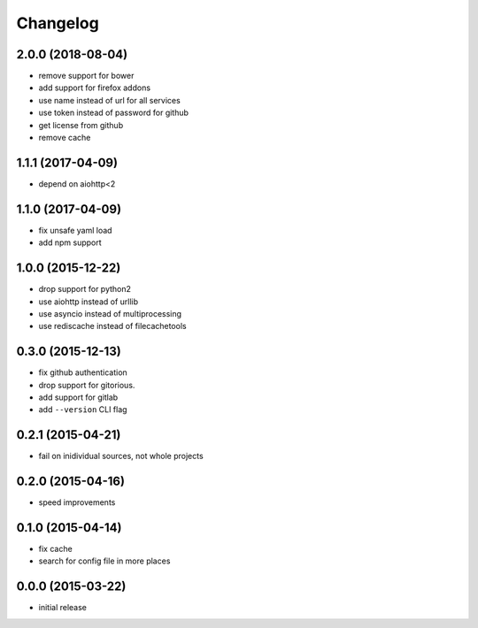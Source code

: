 Changelog
=========

2.0.0 (2018-08-04)
------------------

-  remove support for bower
-  add support for firefox addons
-  use name instead of url for all services
-  use token instead of password for github
-  get license from github
-  remove cache


1.1.1 (2017-04-09)
------------------

-  depend on aiohttp<2


1.1.0 (2017-04-09)
------------------

-  fix unsafe yaml load
-  add npm support


1.0.0 (2015-12-22)
------------------

-  drop support for python2
-  use aiohttp instead of urllib
-  use asyncio instead of multiprocessing
-  use rediscache instead of filecachetools


0.3.0 (2015-12-13)
------------------

-  fix github authentication
-  drop support for gitorious.
-  add support for gitlab
-  add ``--version`` CLI flag


0.2.1 (2015-04-21)
------------------

-  fail on inidividual sources, not whole projects


0.2.0 (2015-04-16)
------------------

-  speed improvements


0.1.0 (2015-04-14)
------------------

-  fix cache
-  search for config file in more places


0.0.0 (2015-03-22)
------------------

-  initial release
